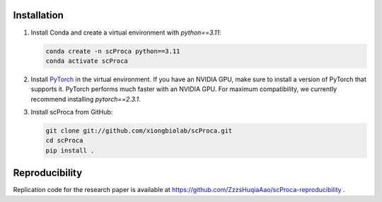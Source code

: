 ------------
Installation
------------

1. Install Conda and create a virtual environment with *python==3.11*:

   .. code-block:: bash

      conda create -n scProca python==3.11
      conda activate scProca

2. Install `PyTorch <https://pytorch.org>`_ in the virtual environment. If you have an NVIDIA GPU, make sure to install a version of PyTorch that supports it. PyTorch performs much faster with an NVIDIA GPU. For maximum compatibility, we currently recommend installing *pytorch==2.3.1*.

3. Install scProca from GitHub:

   .. code-block:: bash

      git clone git://github.com/xiongbiolab/scProca.git
      cd scProca
      pip install .

---------------
Reproducibility
---------------

Replication code for the research paper is available at https://github.com/ZzzsHuqiaAao/scProca-reproducibility .
